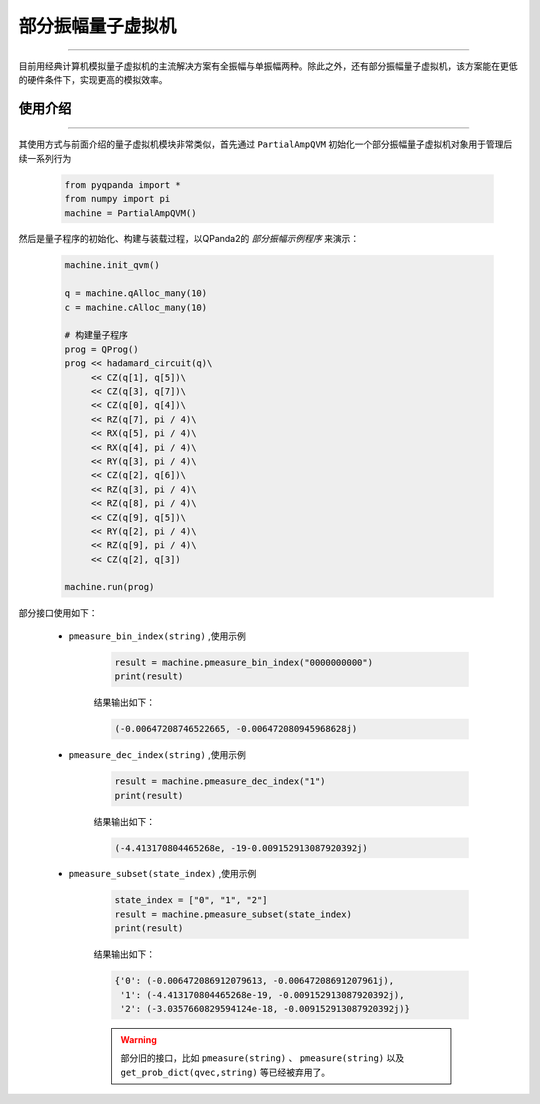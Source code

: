 .. _部分振幅量子虚拟机:

部分振幅量子虚拟机
=========================
----

目前用经典计算机模拟量子虚拟机的主流解决方案有全振幅与单振幅两种。除此之外，还有部分振幅量子虚拟机，该方案能在更低的硬件条件下，实现更高的模拟效率。

使用介绍
>>>>>>>>>>>>>>>>
----

其使用方式与前面介绍的量子虚拟机模块非常类似，首先通过 ``PartialAmpQVM`` 初始化一个部分振幅量子虚拟机对象用于管理后续一系列行为

    .. code-block:: python

        from pyqpanda import *
        from numpy import pi
        machine = PartialAmpQVM()

然后是量子程序的初始化、构建与装载过程，以QPanda2的 `部分振幅示例程序` 来演示：

    .. code-block:: python

        machine.init_qvm()

        q = machine.qAlloc_many(10)
        c = machine.cAlloc_many(10)

        # 构建量子程序
        prog = QProg()
        prog << hadamard_circuit(q)\
             << CZ(q[1], q[5])\
             << CZ(q[3], q[7])\
             << CZ(q[0], q[4])\
             << RZ(q[7], pi / 4)\
             << RX(q[5], pi / 4)\
             << RX(q[4], pi / 4)\
             << RY(q[3], pi / 4)\
             << CZ(q[2], q[6])\
             << RZ(q[3], pi / 4)\
             << RZ(q[8], pi / 4)\
             << CZ(q[9], q[5])\
             << RY(q[2], pi / 4)\
             << RZ(q[9], pi / 4)\
             << CZ(q[2], q[3])

        machine.run(prog)

部分接口使用如下：

    - ``pmeasure_bin_index(string)`` ,使用示例

        .. code-block:: python

            result = machine.pmeasure_bin_index("0000000000")
            print(result)

        结果输出如下：

        .. code-block:: python

            (-0.00647208746522665, -0.006472080945968628j)

    - ``pmeasure_dec_index(string)`` ,使用示例

        .. code-block:: python

            result = machine.pmeasure_dec_index("1")
            print(result)

        结果输出如下：

        .. code-block:: python

            (-4.413170804465268e, -19-0.009152913087920392j)

    - ``pmeasure_subset(state_index)`` ,使用示例

        .. code-block:: python

            state_index = ["0", "1", "2"]
            result = machine.pmeasure_subset(state_index)
            print(result)

        结果输出如下：

        .. code-block:: python

             {'0': (-0.006472086912079613, -0.00647208691207961j), 
              '1': (-4.413170804465268e-19, -0.009152913087920392j), 
              '2': (-3.0357660829594124e-18, -0.009152913087920392j)}

        .. warning::

            部分旧的接口，比如  ``pmeasure(string)`` 、 ``pmeasure(string)`` 以及 ``get_prob_dict(qvec,string)`` 等已经被弃用了。
        
